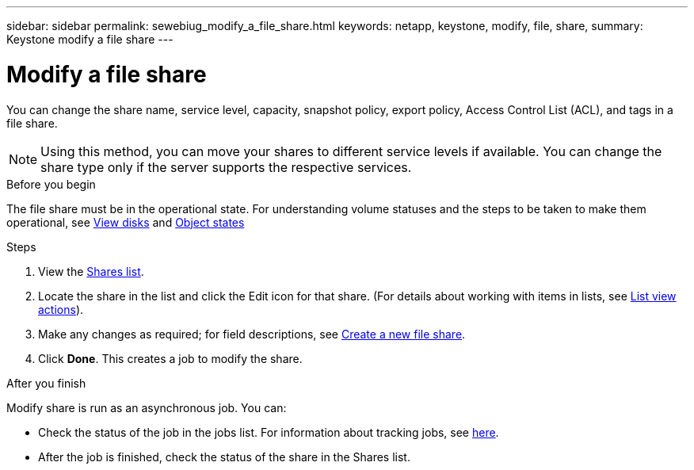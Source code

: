 ---
sidebar: sidebar
permalink: sewebiug_modify_a_file_share.html
keywords: netapp, keystone, modify, file, share,
summary: Keystone modify a file share
---

= Modify a file share
:hardbreaks:
:nofooter:
:icons: font
:linkattrs:
:imagesdir: ./media/

[.lead]
You can change the share name, service level, capacity, snapshot policy, export policy,  Access Control List (ACL), and tags in a file share.

[NOTE]
Using this method,  you can move your shares to different service levels if available. You can change the share type only if the server supports the respective services.

.Before you begin

The file share must be in the operational state. For understanding volume statuses and the steps to be taken to make them operational, see link:sewebiug_view_disks.html[View disks] and link:sewebiug_netapp_service_engine_web_interface_overview.html#object-states[Object states]

.Steps

. View the link:sewebiug_view_shares.html#view-shares[Shares list].
. Locate the share in the list and click the Edit icon for that share. (For details about working with items in lists,  see link:sewebiug_netapp_service_engine_web_interface_overview.html#list-view[List view actions]).
. Make any changes as required;  for field descriptions, see link:sewebiug_create_a_new_file_share.html[Create a new file share].
. Click *Done*. This creates a job to modify the share.

.After you finish

Modify share is run as an asynchronous job. You can:

* Check the status of the job in the jobs list. For information about tracking jobs, see link:sewebiug_netapp_service_engine_web_interface_overview.html#jobs-and-job-status-indicator[here].
* After the job is finished, check the status of the share in the Shares list.

